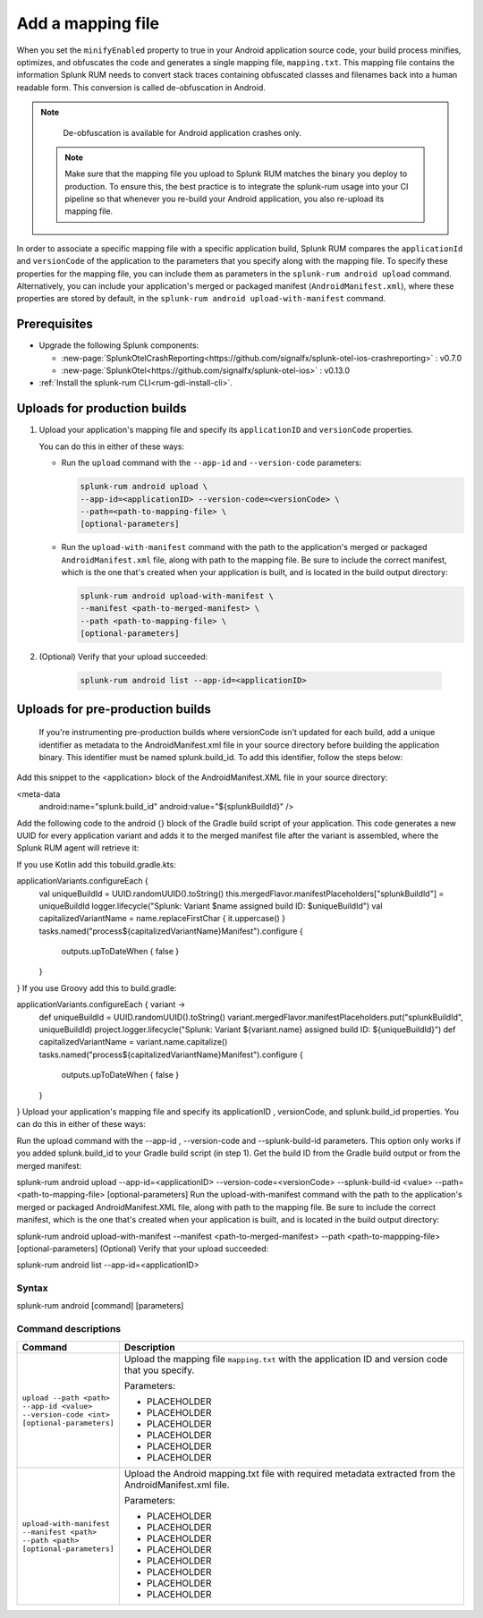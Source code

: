 .. _add-mapping-file:

*********************************************************************
Add a mapping file
*********************************************************************


.. meta::
    :description: Your uploaded mapping file enables Splunk RUM to convert stack traces back into a human-readable form.


When you set the ``minifyEnabled`` property to true in your Android application source code, your build process minifies, optimizes, and obfuscates the code and generates a single mapping file, ``mapping.txt``. This mapping file contains the information Splunk RUM needs to convert stack traces containing obfuscated classes and filenames back into a human readable form. This conversion is called de-obfuscation in Android.


.. note:: 
    De-obfuscation is available for Android application crashes only. 


 .. note::
    Make sure that the mapping file you upload to Splunk RUM matches the binary you deploy  to production. To ensure this, the best practice is to integrate the splunk-rum usage into your CI pipeline so that whenever you re-build your Android application, you also re-upload its mapping file.


In order to associate a specific mapping file with a specific application build, Splunk RUM compares the ``applicationId`` and ``versionCode`` of the application to the parameters that you specify along with the mapping file. To specify these properties for the mapping file, you can include them as parameters in the ``splunk-rum android upload`` command. Alternatively, you can include your application's merged or packaged manifest (``AndroidManifest.xml``), where these properties are stored by default, in the ``splunk-rum android upload-with-manifest`` command. 


Prerequisites
=====================================================================

* Upgrade the following Splunk components:

  * :new-page:`SplunkOtelCrashReporting<https://github.com/signalfx/splunk-otel-ios-crashreporting>` :  v0.7.0 
  * :new-page:`SplunkOtel<https://github.com/signalfx/splunk-otel-ios>` : v0.13.0

* :ref:`Install the splunk-rum CLI<rum-gdi-install-cli>`.


Uploads for production builds
=====================================================================

#. Upload your application's mapping file and specify its ``applicationID`` and ``versionCode`` properties. 

   You can do this in either of these ways:

   * Run the ``upload`` command with the ``--app-id`` and ``--version-code`` parameters: 

     .. code-block:: bash

        splunk-rum android upload \
        --app-id=<applicationID> --version-code=<versionCode> \
        --path=<path-to-mapping-file> \
        [optional-parameters]

   * Run the ``upload-with-manifest`` command with the path to the application's merged or packaged ``AndroidManifest.xml`` file, along with path to the mapping file. Be sure to include the correct manifest, which is the one that's created when your application is built, and is located in the build output directory: 
     
     .. code-block:: bash

        splunk-rum android upload-with-manifest \
        --manifest <path-to-merged-manifest> \
        --path <path-to-mapping-file> \
        [optional-parameters]
       
       
       
#. (Optional) Verify that your upload succeeded:

    .. code-block:: bash

        splunk-rum android list --app-id=<applicationID>



Uploads for pre-production builds
=====================================================================

 If you're instrumenting pre-production builds where versionCode isn't updated for each build, add a unique identifier as metadata to the AndroidManifest.xml file in your source directory before building the application binary. This identifier must be named splunk.build_id. To add this identifier, follow the steps below:

Add this snippet to the <application> block of the AndroidManifest.XML file in your source directory:



<meta-data
    android:name="splunk.build_id"
    android:value="${splunkBuildId}" />
Add the following code to the android {} block of the Gradle build script of your application. This code generates a new UUID for every application variant and adds it to the merged manifest file after the variant is assembled, where the Splunk RUM agent will retrieve it:

If you use Kotlin add this tobuild.gradle.kts: 



applicationVariants.configureEach {
    val uniqueBuildId = UUID.randomUUID().toString()
    this.mergedFlavor.manifestPlaceholders["splunkBuildId"] = uniqueBuildId
    logger.lifecycle("Splunk: Variant $name assigned build ID: $uniqueBuildId")
    val capitalizedVariantName = name.replaceFirstChar { it.uppercase() }
    tasks.named("process${capitalizedVariantName}Manifest").configure {
        outputs.upToDateWhen { false }
    }
}
If you use Groovy add this to build.gradle: 



applicationVariants.configureEach { variant ->
    def uniqueBuildId = UUID.randomUUID().toString()
    variant.mergedFlavor.manifestPlaceholders.put("splunkBuildId", uniqueBuildId)
    project.logger.lifecycle("Splunk: Variant ${variant.name} assigned build ID: ${uniqueBuildId}")
    def capitalizedVariantName = variant.name.capitalize()
    tasks.named("process${capitalizedVariantName}Manifest").configure {
        outputs.upToDateWhen { false }
    }
}
Upload your application's mapping file and specify its applicationID , versionCode, and splunk.build_id properties. You can do this in either of these ways:

Run the upload command with the --app-id  , --version-code and --splunk-build-id parameters. This option only works if you added splunk.build_id to your Gradle build script (in step 1). Get the build ID from the Gradle build output or from the merged manifest:



splunk-rum android upload \
--app-id=<applicationID> --version-code=<versionCode> \
--splunk-build-id <value> \
--path=<path-to-mapping-file> \
[optional-parameters]
Run the upload-with-manifest command with the path to the application's merged or packaged AndroidManifest.XML file, along with path to the mapping file. Be sure to include the correct manifest, which is the one that's created when your application is built, and is located in the build output directory: 



splunk-rum android upload-with-manifest \
--manifest <path-to-merged-manifest> \
--path <path-to-mappping-file> \
[optional-parameters]
(Optional) Verify that your upload succeeded:



splunk-rum android list --app-id=<applicationID>
 

 

Syntax
---------------------------------------------------------------------


splunk-rum android [command] [parameters]



Command descriptions
---------------------------------------------------------------------

.. list-table::
   :header-rows: 1
   :widths: 20, 80

   * - :strong:`Command`
     - :strong:`Description`

   * - ``upload --path <path> --app-id <value> --version-code <int> [optional-parameters]`` 
     -  Upload the mapping file ``mapping.txt`` with the application ID and version code that you specify.

        Parameters:

        * PLACEHOLDER 
        * PLACEHOLDER
        * PLACEHOLDER 
        * PLACEHOLDER
        * PLACEHOLDER 
        * PLACEHOLDER
       

   * - ``upload-with-manifest --manifest <path> --path <path> [optional-parameters]``  
     -  Upload the Android mapping.txt file with required metadata extracted from the AndroidManifest.xml file.

        Parameters:
        
        * PLACEHOLDER
        * PLACEHOLDER
        * PLACEHOLDER 
        * PLACEHOLDER
        * PLACEHOLDER 
        * PLACEHOLDER
        * PLACEHOLDER 
        * PLACEHOLDER


